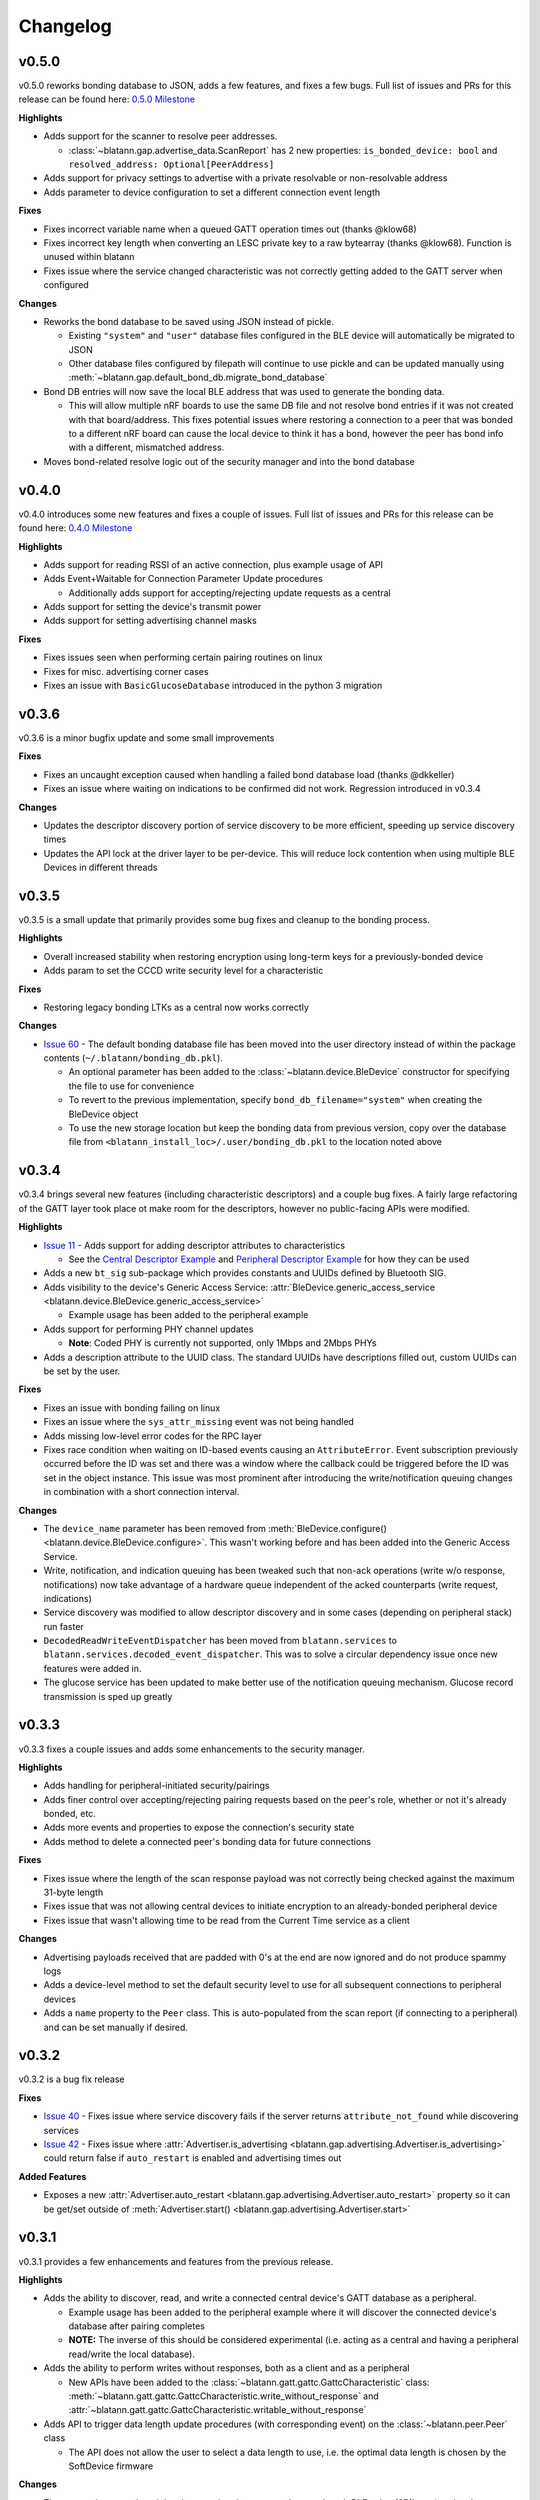 Changelog
=========

v0.5.0
------

v0.5.0 reworks bonding database to JSON, adds a few features, and fixes a few bugs.
Full list of issues and PRs for this release can be found here: `0.5.0 Milestone`_

**Highlights**

- Adds support for the scanner to resolve peer addresses.

  - :class:`~blatann.gap.advertise_data.ScanReport` has 2 new properties: ``is_bonded_device: bool`` and ``resolved_address: Optional[PeerAddress]``

- Adds support for privacy settings to advertise with a private resolvable or non-resolvable address

- Adds parameter to device configuration to set a different connection event length

**Fixes**

- Fixes incorrect variable name when a queued GATT operation times out (thanks @klow68)

- Fixes incorrect key length when converting an LESC private key to a raw bytearray (thanks @klow68). Function is unused within blatann

- Fixes issue where the service changed characteristic was not correctly getting added to the GATT server when configured

**Changes**

- Reworks the bond database to be saved using JSON instead of pickle.

  - Existing ``"system"`` and ``"user"`` database files configured in the BLE device will automatically be migrated to JSON

  - Other database files configured by filepath will continue to use pickle and can be updated manually using :meth:`~blatann.gap.default_bond_db.migrate_bond_database`

- Bond DB entries will now save the local BLE address that was used to generate the bonding data.

  - This will allow multiple nRF boards to use the same DB file and not resolve bond entries if it was not created with that board/address. This fixes potential issues where restoring a connection to a peer that was bonded to a different nRF board can cause the local device to think it has a bond, however the peer has bond info with a different, mismatched address.

- Moves bond-related resolve logic out of the security manager and into the bond database


v0.4.0
------

v0.4.0 introduces some new features and fixes a couple of issues.
Full list of issues and PRs for this release can be found here: `0.4.0 Milestone`_

**Highlights**

- Adds support for reading RSSI of an active connection, plus example usage of API

- Adds Event+Waitable for Connection Parameter Update procedures

  - Additionally adds support for accepting/rejecting update requests as a central

- Adds support for setting the device's transmit power

- Adds support for setting advertising channel masks

**Fixes**

- Fixes issues seen when performing certain pairing routines on linux

- Fixes for misc. advertising corner cases

- Fixes an issue with ``BasicGlucoseDatabase`` introduced in the python 3 migration


v0.3.6
------

v0.3.6 is a minor bugfix update and some small improvements

**Fixes**

- Fixes an uncaught exception caused when handling a failed bond database load (thanks @dkkeller)

- Fixes an issue where waiting on indications to be confirmed did not work. Regression introduced in v0.3.4

**Changes**

- Updates the descriptor discovery portion of service discovery to be more efficient, speeding up service discovery times

- Updates the API lock at the driver layer to be per-device. This will reduce lock contention when using multiple BLE Devices in different threads


v0.3.5
------

v0.3.5 is a small update that primarily provides some bug fixes and cleanup to the bonding process.

**Highlights**

- Overall increased stability when restoring encryption using long-term keys for a previously-bonded device

- Adds param to set the CCCD write security level for a characteristic

**Fixes**

- Restoring legacy bonding LTKs as a central now works correctly

**Changes**

- `Issue 60`_ - The default bonding database file has been moved into the user directory instead of within the package contents (``~/.blatann/bonding_db.pkl``).

  - An optional parameter has been added to the :class:`~blatann.device.BleDevice` constructor for specifying the file to use for convenience

  - To revert to the previous implementation, specify ``bond_db_filename="system"`` when creating the BleDevice object

  - To use the new storage location but keep the bonding data from previous version,
    copy over the database file from ``<blatann_install_loc>/.user/bonding_db.pkl`` to the location noted above


v0.3.4
------

v0.3.4 brings several new features (including characteristic descriptors) and a couple bug fixes.
A fairly large refactoring of the GATT layer took place ot make room for the descriptors, however no public-facing APIs were modified.

**Highlights**

- `Issue 11`_ - Adds support for adding descriptor attributes to characteristics

  - See the `Central Descriptor Example`_ and `Peripheral Descriptor Example`_ for how they can be used

- Adds a new ``bt_sig`` sub-package which provides constants and UUIDs defined by Bluetooth SIG.

- Adds visibility to the device's Generic Access Service: :attr:`BleDevice.generic_access_service <blatann.device.BleDevice.generic_access_service>`

  - Example usage has been added to the peripheral example

- Adds support for performing PHY channel updates

  - **Note**: Coded PHY is currently not supported, only 1Mbps and 2Mbps PHYs

- Adds a description attribute to the UUID class. The standard UUIDs have descriptions filled out, custom UUIDs can be set by the user.

**Fixes**

- Fixes an issue with bonding failing on linux

- Fixes an issue where the ``sys_attr_missing`` event was not being handled

- Adds missing low-level error codes for the RPC layer

- Fixes race condition when waiting on ID-based events causing an ``AttributeError``.
  Event subscription previously occurred before the ID was set and there was a window where the callback could be triggered before the ID
  was set in the object instance.
  This issue was most prominent after introducing the write/notification queuing changes in combination with a short connection interval.

**Changes**

- The ``device_name`` parameter has been removed from :meth:`BleDevice.configure() <blatann.device.BleDevice.configure>`.
  This wasn't working before and has been added into the Generic Access Service.

- Write, notification, and indication queuing has been tweaked such that non-ack operations (write w/o response, notifications)
  now take advantage of a hardware queue independent of the acked counterparts (write request, indications)

- Service discovery was modified to allow descriptor discovery and in some cases (depending on peripheral stack) run faster

- ``DecodedReadWriteEventDispatcher`` has been moved from ``blatann.services`` to ``blatann.services.decoded_event_dispatcher``.
  This was to solve a circular dependency issue once new features were added in.

- The glucose service has been updated to make better use of the notification queuing mechanism. Glucose record transmission is sped up greatly


v0.3.3
------

v0.3.3 fixes a couple issues and adds some enhancements to the security manager.

**Highlights**

- Adds handling for peripheral-initiated security/pairings

- Adds finer control over accepting/rejecting pairing requests based on the peer's role, whether or not it's already bonded, etc.

- Adds more events and properties to expose the connection's security state

- Adds method to delete a connected peer's bonding data for future connections


**Fixes**

- Fixes issue where the length of the scan response payload was not correctly being checked against the maximum 31-byte length

- Fixes issue that was not allowing central devices to initiate encryption to an already-bonded peripheral device

- Fixes issue that wasn't allowing time to be read from the Current Time service as a client

**Changes**

- Advertising payloads received that are padded with 0's at the end are now ignored and do not produce spammy logs

- Adds a device-level method to set the default security level to use for all subsequent connections to peripheral devices

- Adds a ``name`` property to the ``Peer`` class. This is auto-populated from the scan report (if connecting to a peripheral)
  and can be set manually if desired.

v0.3.2
------

v0.3.2 is a bug fix release

**Fixes**

- `Issue 40`_ - Fixes issue where service discovery fails if the server returns ``attribute_not_found`` while discovering services

- `Issue 42`_ - Fixes issue where :attr:`Advertiser.is_advertising <blatann.gap.advertising.Advertiser.is_advertising>` could
  return false if ``auto_restart`` is enabled and advertising times out

**Added Features**

- Exposes a new :attr:`Advertiser.auto_restart <blatann.gap.advertising.Advertiser.auto_restart>`
  property so it can be get/set outside of :meth:`Advertiser.start() <blatann.gap.advertising.Advertiser.start>`

v0.3.1
------

v0.3.1 provides a few enhancements and features from the previous release.

**Highlights**

- Adds the ability to discover, read, and write a connected central device's GATT database as a peripheral.

  - Example usage has been added to the peripheral example where it will discover the connected device's database after pairing completes

  - **NOTE:** The inverse of this should be considered experimental (i.e. acting as a central and having a peripheral read/write the local database).

- Adds the ability to perform writes without responses, both as a client and as a peripheral

  - New APIs have been added to the :class:`~blatann.gatt.gattc.GattcCharacteristic` class:
    :meth:`~blatann.gatt.gattc.GattcCharacteristic.write_without_response` and
    :attr:`~blatann.gatt.gattc.GattcCharacteristic.writable_without_response`

- Adds API to trigger data length update procedures (with corresponding event) on
  the :class:`~blatann.peer.Peer` class

  - The API does not allow the user to select a data length to use,
    i.e. the optimal data length is chosen by the SoftDevice firmware


**Changes**

- The connection event length has been updated to support the max-length DLE value (251bytes) at the shortest connection interval (7.5ms)

- Updates to documentation and type hinting

- Minor changes to logging, including removing spammy/duplicate logs when numerous characteristics exist in the GATT database

**Fixes**

- Fixes issue where iterating over the scan report in real-time was not returning the recently read packet
  and instead was returning the combined packet for the device's address. This was causing duplicate packets to not be marked in the scanner example.


v0.3.0
------

v0.3.0 marks the first stable release for Python 3.7+.

Unfortunately a comprehensive changelog is not available for this release as a lot went in to migrate to Py3/Softdevice v5. That said,
public API should be mostly unchanged except for the noted changes below.

**Highlights**

- Python 3.7+ only
- Requires ``pc-ble-driver-py`` v0.12.0+
- Requires Nordic Connectivity firmware v4.1.1 (Softdevice v5)

**Changes**

- ``Scanner.scanning`` field was replaced with read-only property ``Scanner.is_scanning``

- Parameter validation was added for Advertising interval, Scan window/interval/timeout, and connection interval/timeout.

  - Will raise ``ValueError`` exceptions when provided parameters are out of range

- With Python 3, converting from ``bytes`` to ``str`` (and vice-versa) requires an encoding format.
  By default, the encoding scheme is ``utf-8`` and can be set per-characteristic using the ``string_encoding`` property

- ``peer.disconnect()`` will now always return a ``Waitable`` object. Before it would return ``None`` if not connected to the peer.
  If ``disconnect()`` is called when the peer is not connected, it will return a Waitable object that expires immediately

**Fixes**

- Fixes an issue where unsubscribing from a driver event while processing the event was causing the
  the next handler for the driver event to be skipped

  - Back-ported to v0.2.9

**Features**

(This list is not comprehensive)

- Driver now property works with 2 devices simultaneously

- Event callbacks can now be used in a ``with`` context so the handler can be deregistered at the end of a block

  - `Event callback example`_

- The ``ScanFinishedWaitable`` now provides a ``scan_reports`` iterable which can be used to iterate on advertising packets
  as they're seen in real-time

  - `ScanFinishedWaitable example`_

- The ``Peer`` object now exposes properties for the active connection parameters and configured/preferred
  connection parameters

- The ``Peripheral`` object exposes an ``on_service_discovery_complete`` event

- Added ``AdvertisingData.to_bytes()`` to retrieve the data packet that will be advertised over the air

.. _0.4.0 Milestone: https://github.com/ThomasGerstenberg/blatann/milestone/7?closed=1
.. _0.5.0 Milestone: https://github.com/ThomasGerstenberg/blatann/milestone/8?closed=1
.. _Event callback example: https://github.com/ThomasGerstenberg/blatann/blob/1f85c68cf6db84ba731a55d3d22b8c2eb0d2779b/tests/integrated/test_advertising_duration.py#L48
.. _ScanFinishedWaitable example: https://github.com/ThomasGerstenberg/blatann/blob/1f85c68cf6db84ba731a55d3d22b8c2eb0d2779b/blatann/examples/scanner.py#L20
.. _Peripheral Descriptor Example: https://github.com/ThomasGerstenberg/blatann/blob/master/blatann/examples/peripheral_descriptors.py
.. _Central Descriptor Example: https://github.com/ThomasGerstenberg/blatann/blob/master/blatann/examples/central_descriptors.py
.. _Issue 11: https://github.com/ThomasGerstenberg/blatann/issues/11
.. _Issue 40: https://github.com/ThomasGerstenberg/blatann/issues/40
.. _Issue 42: https://github.com/ThomasGerstenberg/blatann/issues/42
.. _Issue 60: https://github.com/ThomasGerstenberg/blatann/issues/60